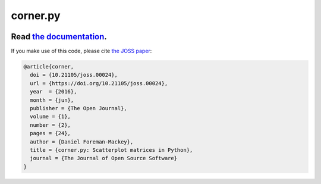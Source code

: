 corner.py
=========

.. image:: https://github.com/dfm/corner.py/workflows/Tests/badge.svg?style=flat
    :target: https://github.com/dfm/corner.py/actions
.. image:: http://img.shields.io/badge/license-BSD-blue.svg?style=flat
    :target: https://github.com/dfm/corner.py/blob/main/LICENSE
.. image:: https://zenodo.org/badge/4729/dfm/corner.py.svg?style=flat
    :target: https://zenodo.org/badge/latestdoi/4729/dfm/corner.py
.. image:: http://joss.theoj.org/papers/10.21105/joss.00024/status.svg?style=flat
    :target: http://dx.doi.org/10.21105/joss.00024

++++++++++++++++++++++++++++++++++++++++++++++++++++++++++
Read `the documentation <http://corner.readthedocs.io/>`_.
++++++++++++++++++++++++++++++++++++++++++++++++++++++++++

If you make use of this code, please cite `the JOSS paper
<http://dx.doi.org/10.21105/joss.00024>`_:

.. code-block:: tex

    @article{corner,
      doi = {10.21105/joss.00024},
      url = {https://doi.org/10.21105/joss.00024},
      year  = {2016},
      month = {jun},
      publisher = {The Open Journal},
      volume = {1},
      number = {2},
      pages = {24},
      author = {Daniel Foreman-Mackey},
      title = {corner.py: Scatterplot matrices in Python},
      journal = {The Journal of Open Source Software}
    }
